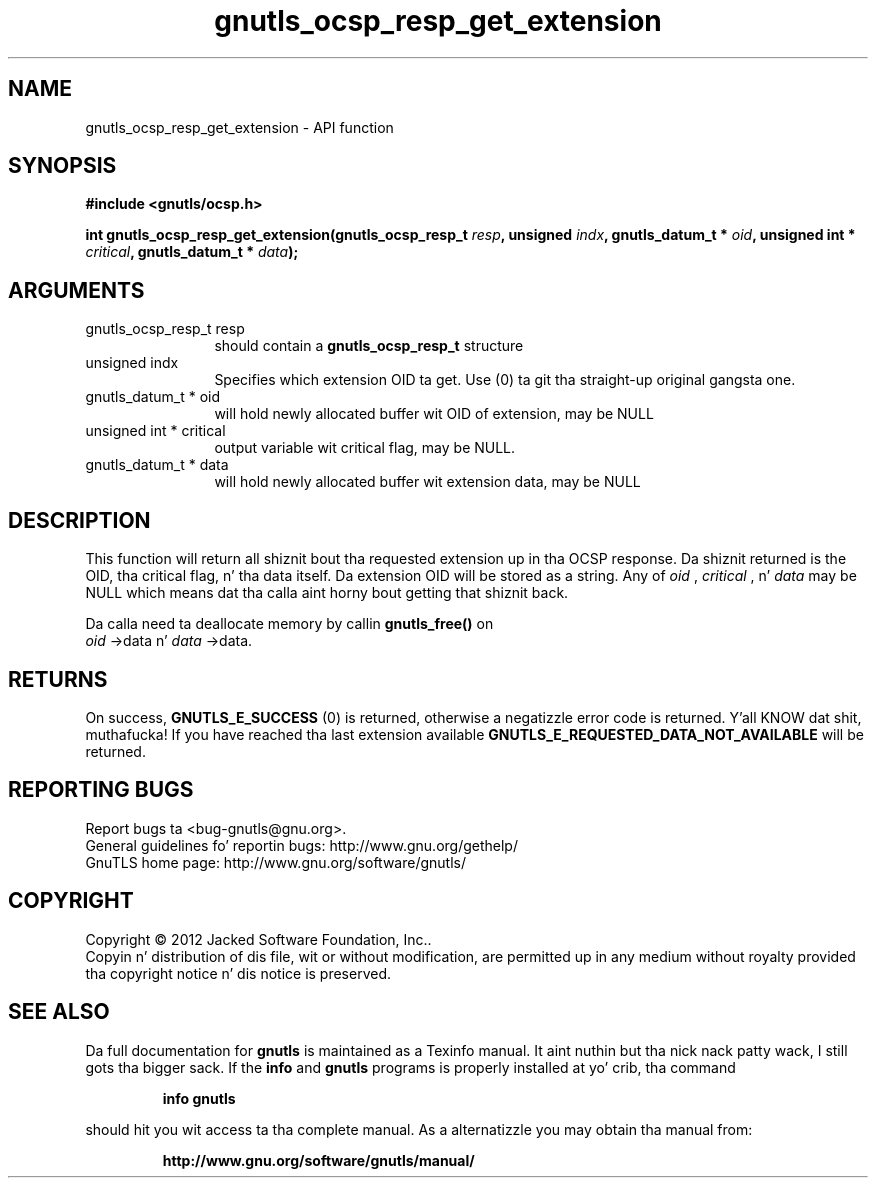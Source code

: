.\" DO NOT MODIFY THIS FILE!  Dat shiznit was generated by gdoc.
.TH "gnutls_ocsp_resp_get_extension" 3 "3.1.15" "gnutls" "gnutls"
.SH NAME
gnutls_ocsp_resp_get_extension \- API function
.SH SYNOPSIS
.B #include <gnutls/ocsp.h>
.sp
.BI "int gnutls_ocsp_resp_get_extension(gnutls_ocsp_resp_t " resp ", unsigned " indx ", gnutls_datum_t * " oid ", unsigned int * " critical ", gnutls_datum_t * " data ");"
.SH ARGUMENTS
.IP "gnutls_ocsp_resp_t resp" 12
should contain a \fBgnutls_ocsp_resp_t\fP structure
.IP "unsigned indx" 12
Specifies which extension OID ta get. Use (0) ta git tha straight-up original gangsta one.
.IP "gnutls_datum_t * oid" 12
will hold newly allocated buffer wit OID of extension, may be NULL
.IP "unsigned int * critical" 12
output variable wit critical flag, may be NULL.
.IP "gnutls_datum_t * data" 12
will hold newly allocated buffer wit extension data, may be NULL
.SH "DESCRIPTION"
This function will return all shiznit bout tha requested
extension up in tha OCSP response.  Da shiznit returned is the
OID, tha critical flag, n' tha data itself.  Da extension OID
will be stored as a string.  Any of  \fIoid\fP ,  \fIcritical\fP , n'  \fIdata\fP may
be NULL which means dat tha calla aint horny bout getting
that shiznit back.

Da calla need ta deallocate memory by callin \fBgnutls_free()\fP on
 \fIoid\fP \->data n'  \fIdata\fP \->data.
.SH "RETURNS"
On success, \fBGNUTLS_E_SUCCESS\fP (0) is returned, otherwise a
negatizzle error code is returned. Y'all KNOW dat shit, muthafucka!  If you have reached tha last
extension available \fBGNUTLS_E_REQUESTED_DATA_NOT_AVAILABLE\fP will
be returned.
.SH "REPORTING BUGS"
Report bugs ta <bug-gnutls@gnu.org>.
.br
General guidelines fo' reportin bugs: http://www.gnu.org/gethelp/
.br
GnuTLS home page: http://www.gnu.org/software/gnutls/

.SH COPYRIGHT
Copyright \(co 2012 Jacked Software Foundation, Inc..
.br
Copyin n' distribution of dis file, wit or without modification,
are permitted up in any medium without royalty provided tha copyright
notice n' dis notice is preserved.
.SH "SEE ALSO"
Da full documentation for
.B gnutls
is maintained as a Texinfo manual. It aint nuthin but tha nick nack patty wack, I still gots tha bigger sack.  If the
.B info
and
.B gnutls
programs is properly installed at yo' crib, tha command
.IP
.B info gnutls
.PP
should hit you wit access ta tha complete manual.
As a alternatizzle you may obtain tha manual from:
.IP
.B http://www.gnu.org/software/gnutls/manual/
.PP
